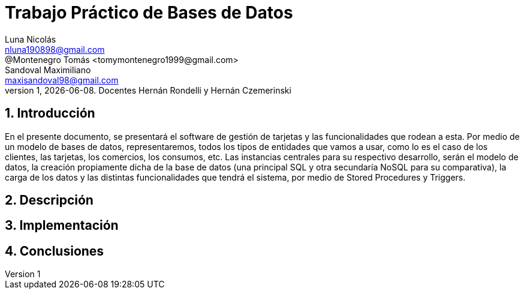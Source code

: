 = Trabajo Práctico de Bases de Datos
Luna Nicolás <nluna190898@gmail.com>; @Montenegro Tomás <tomymontenegro1999@gmail.com>; Sandoval Maximiliano <maxisandoval98@gmail.com>;
v1, {docdate}. Docentes Hernán Rondelli y Hernán Czemerinski
:title-page:
:numbered:
:source-highlighter: coderay
:tabsize: 4



== Introducción

En el presente documento, se presentará el software de gestión de tarjetas y las funcionalidades que rodean a esta. Por medio de un modelo de bases de datos, representaremos, todos los tipos de entidades que vamos a usar, como lo es el caso de los clientes, las tarjetas, los comercios, los consumos, etc.
Las instancias centrales para su respectivo desarrollo, serán el modelo de datos, la creación propiamente dicha de la base de datos (una principal SQL y otra secundaría NoSQL para su comparativa), la carga de los datos y las distintas funcionalidades que tendrá el sistema, por medio de Stored Procedures y Triggers.


== Descripción

== Implementación

== Conclusiones